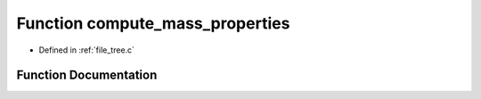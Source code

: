 .. _exhale_function_tree_8c_1a83203612280bc71b12c935ee0394b43e:

Function compute_mass_properties
================================

- Defined in :ref:`file_tree.c`


Function Documentation
----------------------


.. doxygenfunction:: compute_mass_properties(TreeNode *, const Grid *)
   :project: Self-Gravity Solver